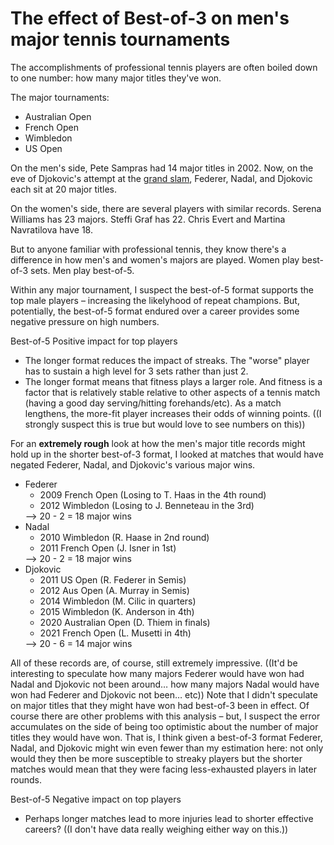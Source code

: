 * The effect of Best-of-3 on men's major tennis tournaments
The accomplishments of professional tennis players are often boiled down to one number: how many major titles they've won.

The major tournaments:
+ Australian Open
+ French Open
+ Wimbledon
+ US Open

On the men's side, Pete Sampras had 14 major titles in 2002. Now, on the eve of Djokovic's attempt at the [[https://en.wikipedia.org/wiki/Grand_Slam_(tennis)][grand slam]], Federer, Nadal, and Djokovic each sit at 20 major titles.

On the women's side, there are several players with similar records. Serena Williams has 23 majors. Steffi Graf has 22. Chris Evert and Martina Navratilova have 18.

But to anyone familiar with professional tennis, they know there's a difference in how men's and women's majors are played. Women play best-of-3 sets. Men play best-of-5.

Within any major tournament, I suspect the best-of-5 format supports the top male players -- increasing the likelyhood of repeat champions. But, potentially, the best-of-5 format endured over a career provides some negative pressure on high numbers.

Best-of-5
Positive impact for top players
+ The longer format reduces the impact of streaks. The "worse" player has to sustain a high level for 3 sets rather than just 2.
+ The longer format means that fitness plays a larger role. And fitness is a factor that is relatively stable relative to other aspects of a tennis match (having a good day serving/hitting forehands/etc). As a match lengthens, the more-fit player increases their odds of winning points. ((I strongly suspect this is true but would love to see numbers on this))

 
For an *extremely rough* look at how the men's major title records might hold up in the shorter best-of-3 format, I looked at matches that would have negated Federer, Nadal, and Djokovic's various major wins.
+ Federer
    - 2009 French Open (Losing to T. Haas in the 4th round)
    - 2012 Wimbledon (Losing to J. Benneteau in the 3rd)
    --> 20 - 2 = 18 major wins
+ Nadal
    - 2010 Wimbledon (R. Haase in 2nd round)
    - 2011 French Open (J. Isner in 1st)
    --> 20 - 2 = 18 major wins
+ Djokovic
    - 2011 US Open (R. Federer in Semis)
    - 2012 Aus Open (A. Murray in Semis)
    - 2014 Wimbledon (M. Cilic in quarters)
    - 2015 Wimbledon (K. Anderson in 4th)
    - 2020 Australian Open (D. Thiem in finals)
    - 2021 French Open (L. Musetti in 4th)
    --> 20 - 6 = 14 major wins

All of these records are, of course, still extremely impressive. ((It'd be interesting to speculate how many majors Federer would have won had Nadal and Djokovic not been around... how many majors Nadal would have won had Federer and Djokovic not been... etc))
Note that I didn't speculate on major titles that they might have won had best-of-3 been in effect. Of course there are other problems with this analysis -- but, I suspect the error accumulates on the side of being too optimistic about the number of major titles they would have won. That is, I think given a best-of-3 format Federer, Nadal, and Djokovic might win even fewer than my estimation here: not only would they then be more susceptible to streaky players but the shorter matches would mean that they were facing less-exhausted players in later rounds.


Best-of-5
Negative impact on top players
+ Perhaps longer matches lead to more injuries lead to shorter effective careers? ((I don't have data really weighing either way on this.))
